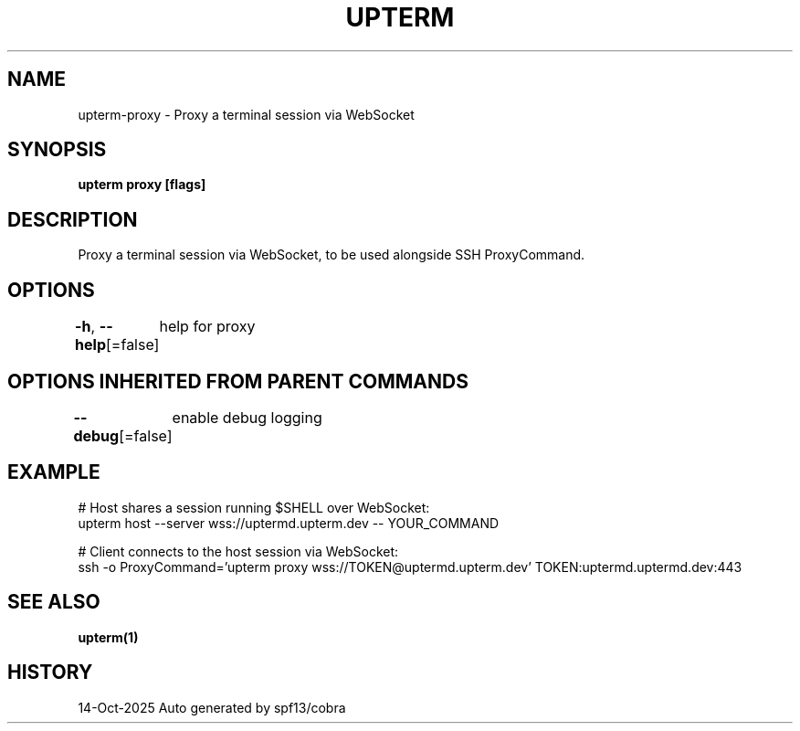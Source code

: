 .nh
.TH "UPTERM" "1" "Oct 2025" "Upterm 0.0.0+dev" "Upterm Manual"

.SH NAME
upterm-proxy - Proxy a terminal session via WebSocket


.SH SYNOPSIS
\fBupterm proxy [flags]\fP


.SH DESCRIPTION
Proxy a terminal session via WebSocket, to be used alongside SSH ProxyCommand.


.SH OPTIONS
\fB-h\fP, \fB--help\fP[=false]
	help for proxy


.SH OPTIONS INHERITED FROM PARENT COMMANDS
\fB--debug\fP[=false]
	enable debug logging


.SH EXAMPLE
.EX
  # Host shares a session running $SHELL over WebSocket:
  upterm host --server wss://uptermd.upterm.dev -- YOUR_COMMAND

  # Client connects to the host session via WebSocket:
  ssh -o ProxyCommand='upterm proxy wss://TOKEN@uptermd.upterm.dev' TOKEN:uptermd.uptermd.dev:443
.EE


.SH SEE ALSO
\fBupterm(1)\fP


.SH HISTORY
14-Oct-2025 Auto generated by spf13/cobra
